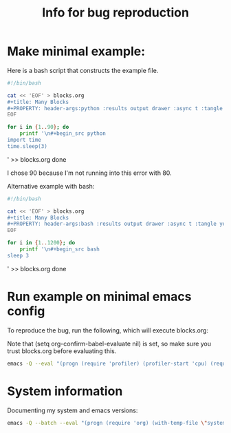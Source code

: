 #+title: Info for bug reproduction


* Make minimal example:

Here is a bash script that constructs the example file.

#+begin_src bash
#!/bin/bash

cat << 'EOF' > blocks.org
#+title: Many Blocks
#+PROPERTY: header-args:python :results output drawer :async t :tangle yes :session python_example :python "nix-shell --pure --run python"
EOF

for i in {1..90}; do
    printf '\n#+begin_src python
import time
time.sleep(3)
#+end_src\n' >> blocks.org
done
#+end_src

#+RESULTS:

I chose 90 because I'm not running into this error with 80.

Alternative example with bash:

#+begin_src bash
#!/bin/bash

cat << 'EOF' > blocks.org
#+title: Many Blocks
#+PROPERTY: header-args:bash :results output drawer :async t :tangle yes :session bash_example
EOF

for i in {1..1200}; do
    printf '\n#+begin_src bash
sleep 3
#+end_src\n' >> blocks.org
done
#+end_src

#+RESULTS:

* Run example on minimal emacs config

To reproduce the bug, run the following, which will execute blocks.org:

Note that (setq org-confirm-babel-evaluate nil) is set, so make sure you trust blocks.org before evaluating this.

#+name: minimal_emacs
#+begin_src bash
emacs -Q --eval "(progn (require 'profiler) (profiler-start 'cpu) (require 'org) (require 'ob-python) (require 'ob-shell) (org-babel-do-load-languages 'org-babel-load-languages '((python . t) (shell . t))) (find-file \"blocks.org\") (setq org-confirm-babel-evaluate nil) (org-babel-execute-buffer) )"
#+end_src


* System information

Documenting my system and emacs versions:

#+begin_src bash
emacs -Q --batch --eval "(progn (require 'org) (with-temp-file \"system_info.log\" (insert (format \"Emacs Version: %s\nOrg Version: %s\nSystem Type: %s\" (emacs-version) (org-version nil 'full) system-type ))))"
#+end_src

#+RESULTS:

